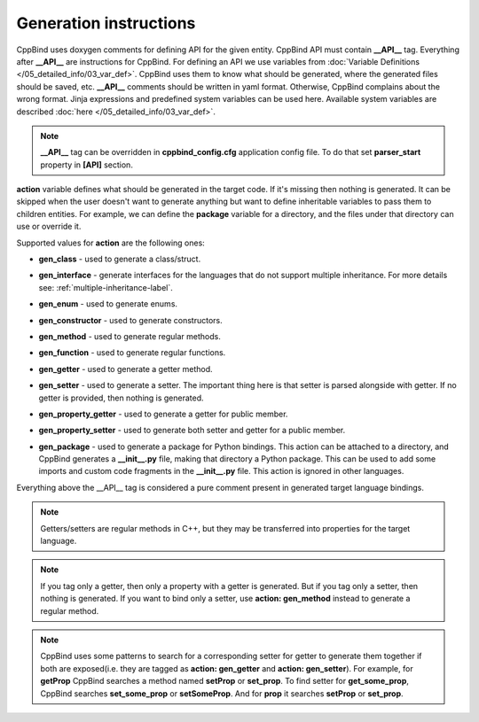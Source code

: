 Generation instructions
^^^^^^^^^^^^^^^^^^^^^^^

CppBind uses doxygen comments for defining API for the given entity.
CppBind API must contain **__API__** tag. Everything after **__API__** are instructions for CppBind.
For defining an API we use variables from :doc:`Variable Definitions </05_detailed_info/03_var_def>`.
CppBind uses them to know what should be generated, where the generated files should be saved, etc.
**__API__** comments should be written in yaml format. Otherwise, CppBind complains about the wrong format.
Jinja expressions and predefined system variables can be used here. Available system variables are described :doc:`here </05_detailed_info/03_var_def>`.

.. note::
    **__API__** tag can be overridden in **cppbind_config.cfg** application config file. To do that set **parser_start** property in **[API]** section.

**action** variable defines what should be generated in the target code.
If it's missing then nothing is generated.
It can be skipped when the user doesn't want to generate anything but want to define inheritable variables to pass them to children entities.
For example, we can define the **package** variable for a directory, and the files under that directory can use or override it.

Supported values for **action** are the following ones:

* **gen_class** - used to generate a class/struct.

* **gen_interface** - generate interfaces for the languages that do not support multiple inheritance. For more details see: :ref:`multiple-inheritance-label`.

* **gen_enum** - used to generate enums.

* **gen_constructor** - used to generate constructors.

* **gen_method** - used to generate regular methods.

* **gen_function** - used to generate regular functions.

* **gen_getter** - used to generate a getter method.

* **gen_setter** - used to generate a setter. The important thing here is that setter is parsed alongside with getter. If no getter is provided, then nothing is generated.

* **gen_property_getter** - used to generate a getter for public member.

* **gen_property_setter** - used to generate both setter and getter for a public member.

* | **gen_package** - used to generate a package for Python bindings. This action can be attached to a directory, and CppBind
                      generates a **__init__.py** file, making that directory a Python package. This can be used to add some imports
                      and custom code fragments in the **__init__.py** file. This action is ignored in other languages.


Everything above the __API__ tag is considered a pure comment present in generated target language bindings.

.. note::
    Getters/setters are regular methods in C++, but they may be transferred into properties for the target language.

.. note::
    If you tag only a getter, then only a property with a getter is generated.
    But if you tag only a setter, then nothing is generated.
    If you want to bind only a setter, use **action: gen_method** instead to generate a regular method.

.. note::
    CppBind uses some patterns to search for a corresponding setter for getter to generate them together if both are
    exposed(i.e. they are tagged as **action: gen_getter** and **action: gen_setter**).
    For example, for **getProp** CppBind searches a method named **setProp** or **set_prop**. To find setter for **get_some_prop**, CppBind
    searches **set_some_prop** or **setSomeProp**. And for **prop** it searches **setProp** or **set_prop**.
